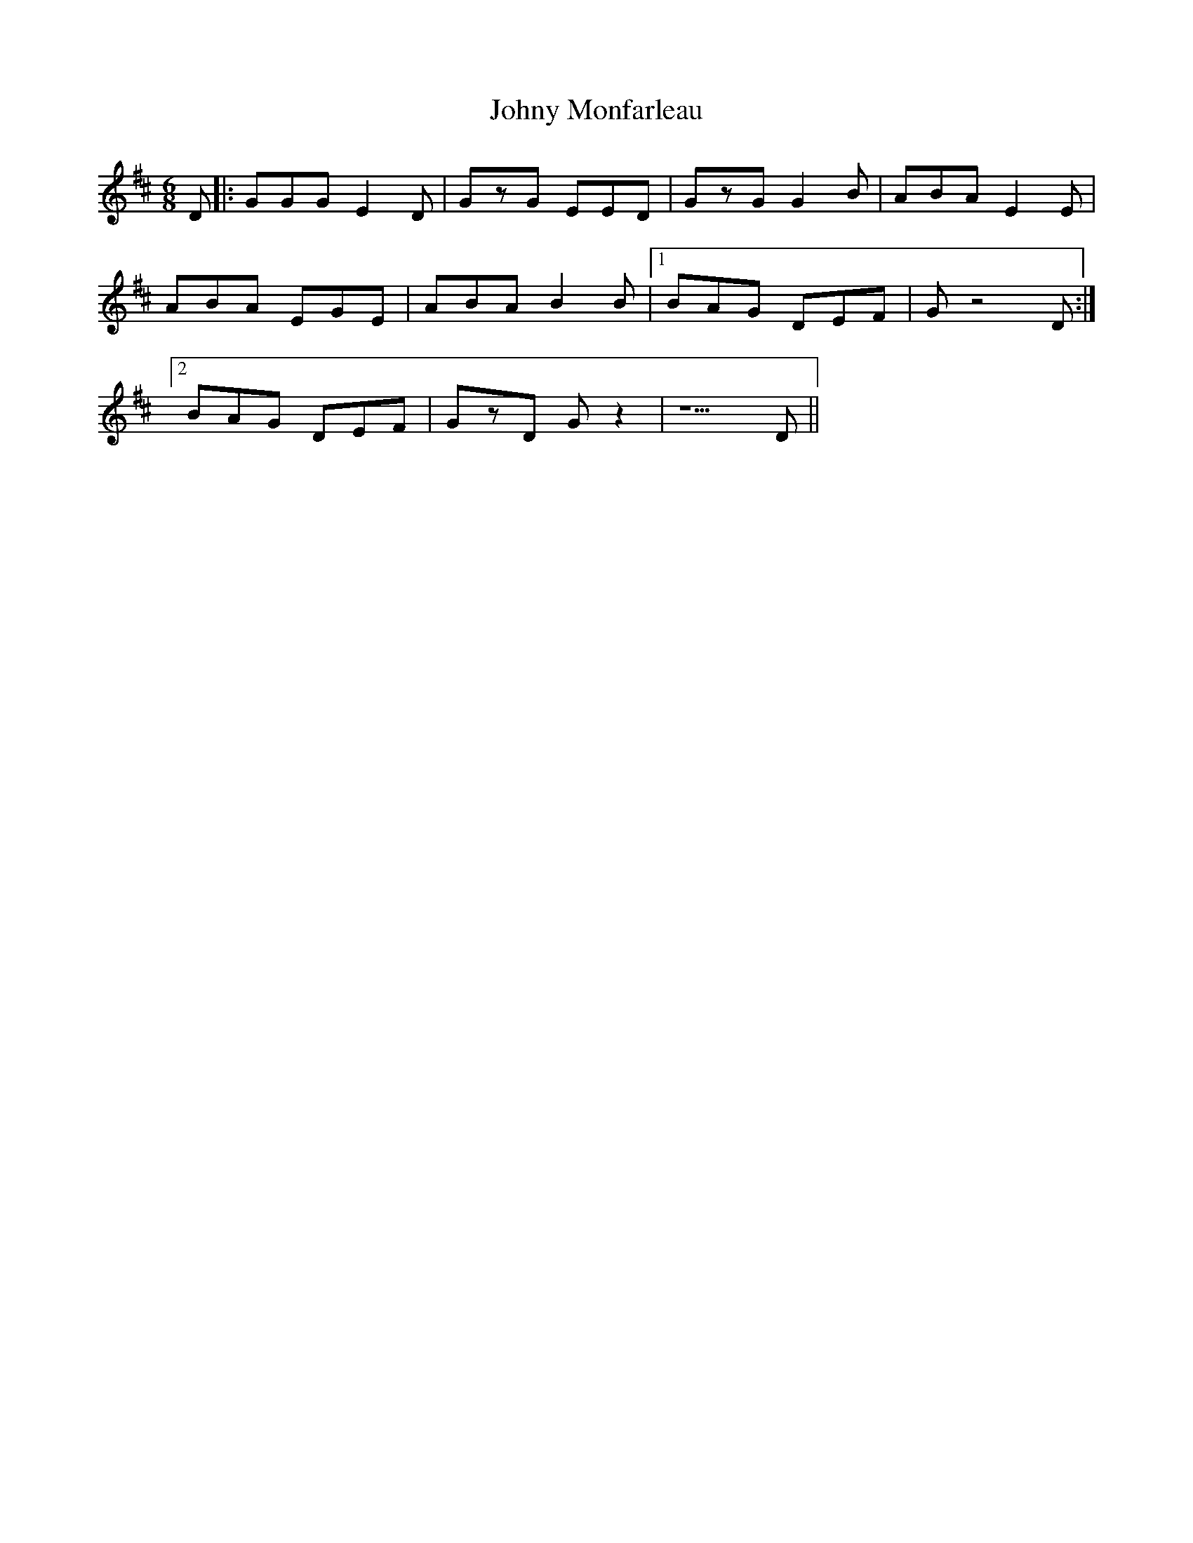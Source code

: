 X: 20855
T: Johny Monfarleau
R: jig
M: 6/8
K: Dmajor
D|:GGG E2D|GzG EED|GzG G2B|ABA E2E|
ABA EGE|ABA B2B|1 BAG DEF|G z4 D:|
[2 BAG DEF|GzD Gz2|z5D||

